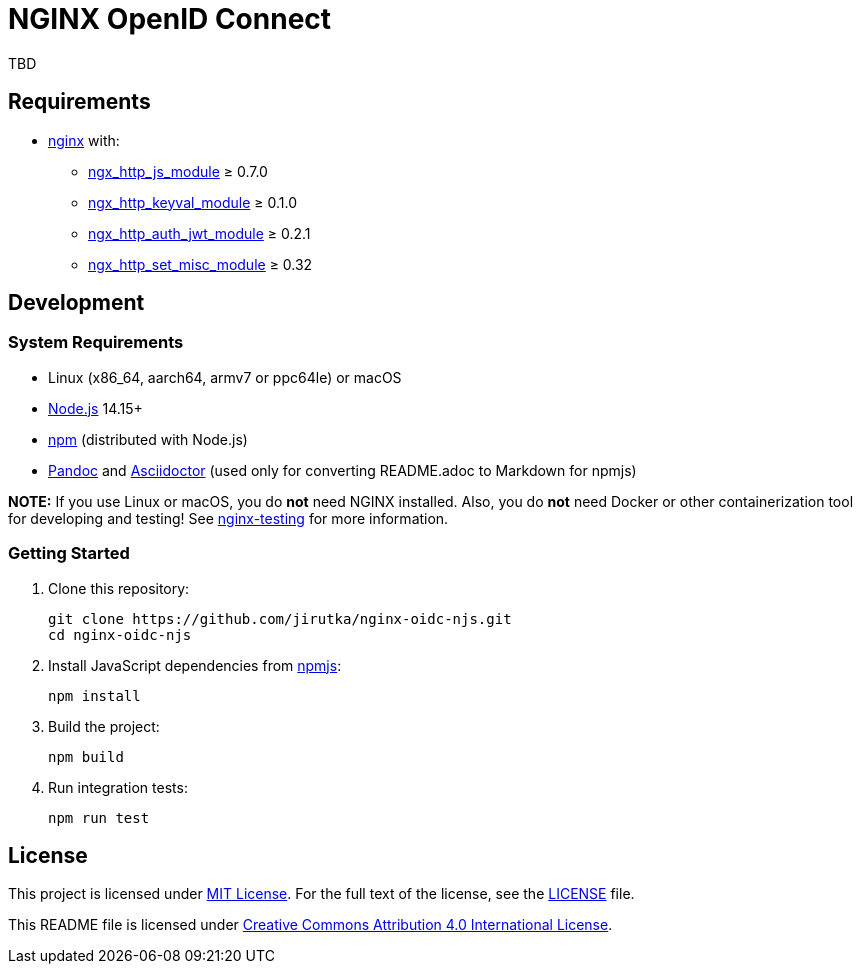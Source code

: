 = NGINX OpenID Connect
:proj-name: nginx-oidc-njs
:gh-name: jirutka/{proj-name}

TBD


== Requirements

* http://nginx.org[nginx] with:
** http://nginx.org/en/docs/http/ngx_http_js_module.html[ngx_http_js_module] ≥ 0.7.0
** https://github.com/kjdev/nginx-keyval[ngx_http_keyval_module] ≥ 0.1.0
** https://github.com/kjdev/nginx-auth-jwt[ngx_http_auth_jwt_module] ≥ 0.2.1
** https://github.com/openresty/set-misc-nginx-module[ngx_http_set_misc_module] ≥ 0.32


== Development

=== System Requirements

* Linux (x86_64, aarch64, armv7 or ppc64le) or macOS
* https://nodejs.org[Node.js] 14.15+
* https://docs.npmjs.com/cli/v7/commands/npm/[npm] (distributed with Node.js)
* https://pandoc.org[Pandoc] and https://asciidoctor.org[Asciidoctor] (used only for converting README.adoc to Markdown for npmjs)

*NOTE:* If you use Linux or macOS, you do *not* need NGINX installed. Also, you do *not* need Docker or other containerization tool for developing and testing! See https://github.com/jirutka/nginx-testing[nginx-testing] for more information.


=== Getting Started

. Clone this repository:
+
[source, sh, subs="+attributes"]
git clone https://github.com/{gh-name}.git
cd {proj-name}

. Install JavaScript dependencies from https://www.npmjs.com[npmjs]:
+
[source, sh]
npm install

. Build the project:
+
[source, sh]
npm build

. Run integration tests:
+
[source, sh]
npm run test


== License

This project is licensed under https://opensource.org/licenses/MIT[MIT License].
For the full text of the license, see the link:LICENSE[] file.

This README file is licensed under https://creativecommons.org/licenses/by/4.0[Creative Commons Attribution 4.0 International License].
